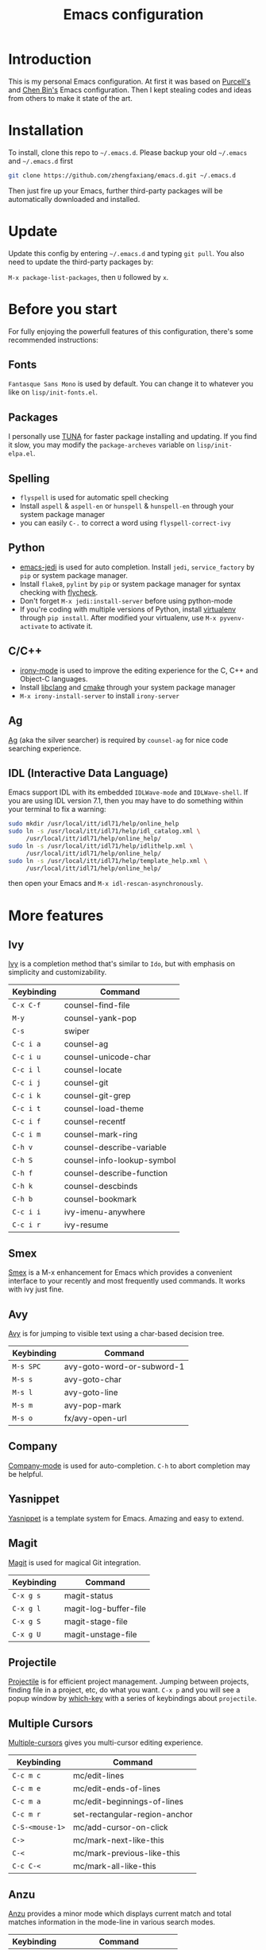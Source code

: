 #+TITLE: Emacs configuration

* Introduction

This is my personal Emacs configuration. At first it was based on  [[https://github.com/purcell/emacs.d][Purcell's]]
and [[https://github.com/redguardtoo/emacs.d][Chen Bin's]] Emacs configuration. Then I kept stealing codes and ideas from
others to make it state of the art.

* Installation

To install, clone this repo to =~/.emacs.d=. Please backup your old
=~/.emacs= and =~/.emacs.d= first

#+begin_src sh
  git clone https://github.com/zhengfaxiang/emacs.d.git ~/.emacs.d
#+end_src

Then just fire up your Emacs, further third-party packages will be
automatically downloaded and installed.

* Update

Update this config by entering =~/.emacs.d= and typing =git pull=. You
also need to update the third-party packages by:

~M-x package-list-packages~, then ~U~ followed by ~x~.

* Before you start

For fully enjoying the powerfull features of this configuration, there's
some recommended instructions:

** Fonts

=Fantasque Sans Mono= is used by default. You can change it to whatever you like on
=lisp/init-fonts.el=.

** Packages

I personally use [[https://mirrors.tuna.tsinghua.edu.cn/elpa/][TUNA]] for faster package installing and updating. If you find
it slow, you may modify the =package-archeves= variable on =lisp/init-elpa.el=.

** Spelling

- =flyspell= is used for automatic spell checking
- Install =aspell= & =aspell-en= or =hunspell= & =hunspell-en= through your
  system package manager
- you can easily =C-.= to correct a word using =flyspell-correct-ivy=

** Python

- [[https://github.com/tkf/emacs-jedi][emacs-jedi]] is used for auto completion. Install =jedi=, =service_factory=
  by =pip= or system package manager.
- Install =flake8=, =pylint= by =pip= or system package manager
  for syntax checking with [[https://github.com/flycheck/flycheck][flycheck]].
- Don't forget ~M-x jedi:install-server~ before using python-mode
- If you're coding with multiple versions of Python, install
  [[https://virtualenv.pypa.io/en/latest/][virtualenv]] through =pip install=. After modified your virtualenv, use
  ~M-x pyvenv-activate~ to activate it.

** C/C++

- [[https://github.com/Sarcasm/irony-mode][irony-mode]] is used to improve the editing experience for the C, C++ and
  Object-C languages.
- Install [[http://clang.llvm.org/doxygen/group__CINDEX.html][libclang]] and [[http://www.cmake.org/][cmake]] through your system package manager
- ~M-x irony-install-server~ to install =irony-server=

** Ag

[[https://github.com/ggreer/the_silver_searcher][Ag]] (aka the silver searcher) is required by =counsel-ag= for nice code
searching experience.

** IDL (Interactive Data Language)

Emacs support IDL with its embedded =IDLWave-mode= and =IDLWave-shell=. If
you are using IDL version 7.1, then you may have to do something within
your terminal to fix a warning:

#+BEGIN_SRC sh
  sudo mkdir /usr/local/itt/idl71/help/online_help
  sudo ln -s /usr/local/itt/idl71/help/idl_catalog.xml \
       /usr/local/itt/idl71/help/online_help/
  sudo ln -s /usr/local/itt/idl71/help/idlithelp.xml \
       /usr/local/itt/idl71/help/online_help/
  sudo ln -s /usr/local/itt/idl71/help/template_help.xml \
       /usr/local/itt/idl71/help/online_help/
#+END_SRC

then open your Emacs and  =M-x idl-rescan-asynchronously=.

* More features

** Ivy

[[https://github.com/abo-abo/swiper][Ivy]] is a completion method that's similar to =Ido=, but with emphasis on
simplicity and customizability.

| Keybinding | Command                    |
|------------+----------------------------|
| =C-x C-f=  | counsel-find-file          |
| =M-y=      | counsel-yank-pop           |
| =C-s=      | swiper                     |
| =C-c i a=  | counsel-ag                 |
| =C-c i u=  | counsel-unicode-char       |
| =C-c i l=  | counsel-locate             |
| =C-c i j=  | counsel-git                |
| =C-c i k=  | counsel-git-grep           |
| =C-c i t=  | counsel-load-theme         |
| =C-c i f=  | counsel-recentf            |
| =C-c i m=  | counsel-mark-ring          |
| =C-h v=    | counsel-describe-variable  |
| =C-h S=    | counsel-info-lookup-symbol |
| =C-h f=    | counsel-describe-function  |
| =C-h k=    | counsel-descbinds          |
| =C-h b=    | counsel-bookmark           |
| =C-c i i=  | ivy-imenu-anywhere         |
| =C-c i r=  | ivy-resume                 |

** Smex
[[https://github.com/nonsequitur/smex][Smex]] is a M-x enhancement for Emacs which provides a convenient interface to
your recently and most frequently used commands. It works with ivy just
fine.
** Avy

[[https://github.com/abo-abo/avy][Avy]] is for jumping to visible text using a char-based decision tree.

| Keybinding | Command                    |
|------------+----------------------------|
| =M-s SPC=  | avy-goto-word-or-subword-1 |
| =M-s s=    | avy-goto-char              |
| =M-s l=    | avy-goto-line              |
| =M-s m=    | avy-pop-mark               |
| =M-s o=    | fx/avy-open-url            |

** Company

[[https://github.com/company-mode/company-mode][Company-mode]] is used for auto-completion. =C-h= to abort completion may be
helpful.

** Yasnippet

[[https://github.com/joaotavora/yasnippet][Yasnippet]] is a template system for Emacs. Amazing and easy to extend.

** Magit

[[https://github.com/magit/magit][Magit]] is used for magical Git integration.

| Keybinding | Command               |
|------------+-----------------------|
| =C-x g s=  | magit-status          |
| =C-x g l=  | magit-log-buffer-file |
| =C-x g S=  | magit-stage-file      |
| =C-x g U=  | magit-unstage-file    |

** Projectile

[[https://github.com/bbatsov/projectile][Projectile]] is for efficient project management. Jumping between projects,
finding file in a project, etc, do what you want. =C-x p= and you will see
a popup window by [[https://github.com/justbur/emacs-which-key][which-key]] with a series of keybindings about =projectile=.

** Multiple Cursors

[[https://github.com/magnars/multiple-cursors.el][Multiple-cursors]] gives you multi-cursor editing experience.

| Keybinding      | Command                       |
|-----------------+-------------------------------|
| =C-c m c=       | mc/edit-lines                 |
| =C-c m e=       | mc/edit-ends-of-lines         |
| =C-c m a=       | mc/edit-beginnings-of-lines   |
| =C-c m r=       | set-rectangular-region-anchor |
| =C-S-<mouse-1>= | mc/add-cursor-on-click        |
| =C->=           | mc/mark-next-like-this        |
| =C-<=           | mc/mark-previous-like-this    |
| =C-c C-<=       | mc/mark-all-like-this         |

** Anzu

[[https://github.com/syohex/emacs-anzu][Anzu]] provides a minor mode which displays current match and total matches
information in the mode-line in various search modes.

| Keybinding | Command                   |
|------------+---------------------------|
| =M-%=      | anzu-query-replace        |
| =C-M-%=    | anzu-query-replace-regexp |

** Iedit

[[https://github.com/victorhge/iedit][Iedit]] allows you to edit one occurrence of some text in a buffer (possibly
narrowed) or region, and simultaneously have other occurrences edited in
the same way, with visual feedback as you type.

| Keyboarding      | Command                       |
|------------------+-------------------------------|
| =C-;=            | iedit-mode                    |
| =C-h C-;=        | iedit-mode-toggle-on-function |
| =C-x r <return>= | iedit-rectangle-mode          |

** Visual Regexp

[[https://github.com/benma/visual-regexp.el][Visual-regexp]] is a regexp/replace command for Emacs with interactive visual
feedback.

| Keybinding | Command         |
|------------+-----------------|
| =C-c v r=  | vr/replace      |
| =C-c v q=  | vr/query-replce |
| =C-c v m=  | vr/mc-mark      |

** Expand Region

[[https://github.com/magnars/expand-region.el][Expand-region]] increases the selected region by semantic units.

| Keybinding | Command            |
|------------+--------------------|
| =C-M-]=    | er/expand-region   |
| =C-M-[=    | er/contract-region |

** Undo Tree

Undo tree treats undo history as a branching tree of changes, which can be run
by =C-x u=.

** Highlight Symbol

[[https://github.com/nschum/highlight-symbol.el][Highlight-symbol]] automatically highlights symbol at point. You can use =M-p= and
=M-n= to navigate between highlighted symbols, and also can use =M-s r= to
apply query replace.

** Smartparens

[[https://github.com/Fuco1/smartparens][Smartparens]] is a minor mode for Emacs that deals with parens pairs and
tries to be smart about it. See =lisp/init-smartparens.el= for keybindings.

** Window Numbering

[[https://github.com/deb0ch/emacs-winum][Winum]] uses =M-1= through =M-0= to navigate window.

** Buffer Move

Buffer-move is used for swapping buffers.

| Keybinding      | Command        |
|-----------------+----------------|
| =C-x w <up>=    | buf-move-up    |
| =C-x w <down>=  | buf-move-down  |
| =C-x w <left>=  | buf-move-left  |
| =C-x w <right>= | buf-move-right |

** Google This

[[https://github.com/Malabarba/emacs-google-this][Google-this]] is for launching google searches from within Emacs. =C-x /= is
the prefix key.

** Lorem Ipsum

[[https://github.com/jschaf/emacs-lorem-ipsum][Lorem Ipsum]] automatically generate dummy text.

| Keybinding | Command                       |
|------------+-------------------------------|
| =C-c l p=  | lorem-ipsum-insert-paragraphs |
| =C-c l s=  | lorem-ipsum-insert-sentences  |
| =C-c l l=  | lorem-ipsum-insert-list       |
** Crux

[[https://github.com/bbatsov/crux][Crux]] bundles a few useful interactive commands to enhance your overall Emacs
experience. I use the following frequently:

| Keybinding        | Command                     |
|-------------------+-----------------------------|
| =C-a=             | crux-move-beginning-of-line |
| =C-o=             | crux-smart-open-line        |
| =C-S-o=           | crux-smart-open-line-above  |
| =C-<backspace>=   | crux-kill-line-backwards    |
| =C-S-<backspace>= | crux-kill-whole-line        |
| =C-x f o=         | crux-open-with              |
| =C-x f r=         | crux-rename-file-and-buffer |
| =C-x f d=         | crux-delete-file-and-buffer |
| =C-x f s=         | crux-sudo-edit              |

** Desktop save

If you want to automatically reload the last session for every time
you open Emacs, you only need to =M-x desktop-save= and hit =<return>= key
for one time.

** Terminal

If you want to use shell within Emacs,

| Keybinding | Command             |
|------------+---------------------|
| =C-x t e=  | shell-pop-eshell    |
| =C-x t s=  | shell-pop-shell     |
| =C-x t m=  | shell-pop-multiterm |
| =C-x t t=  | shell-pop-ansi-term |
| =C-x t T=  | shell-pop-term      |

** Adjust Opacity

=M-C-8=, =M-C-9= and =M-C-0= are used to adjust the opacity of Emacs
graphics window program.
* References & Resources

- [[https://github.com/purcell/emacs.d][Purcell's emacs.d]]
- [[https://github.com/syl20bnr/spacemacs][Spacemacs]]
- [[https://github.com/bbatsov/prelude][Prelude]]
- [[https://github.com/redguardtoo/emacs.d][Bin Chen's emacs.d]]
- +[[https://github.com/xiaohanyu/oh-my-emacs][Oh-my-emacs]]+
- [[http://pages.sachachua.com/.emacs.d/Sacha.html][Sacha Chua's Emacs Configuration]]
- [[https://www.masteringemacs.org/][Mastering Emacs]]
- [[https://emacswiki.org/][Emacs Wiki]]
- [[https://github.com/redguardtoo/mastering-emacs-in-one-year-guide][Mastering Emacs in One year]]
- [[http://planet.emacsen.org/][Planet Emacsen]]
- [[http://orgmode.org/worg/index.html][Worg, Org-Mode Community]]
- [[http://endlessparentheses.com/][Endless Parentheses]]

